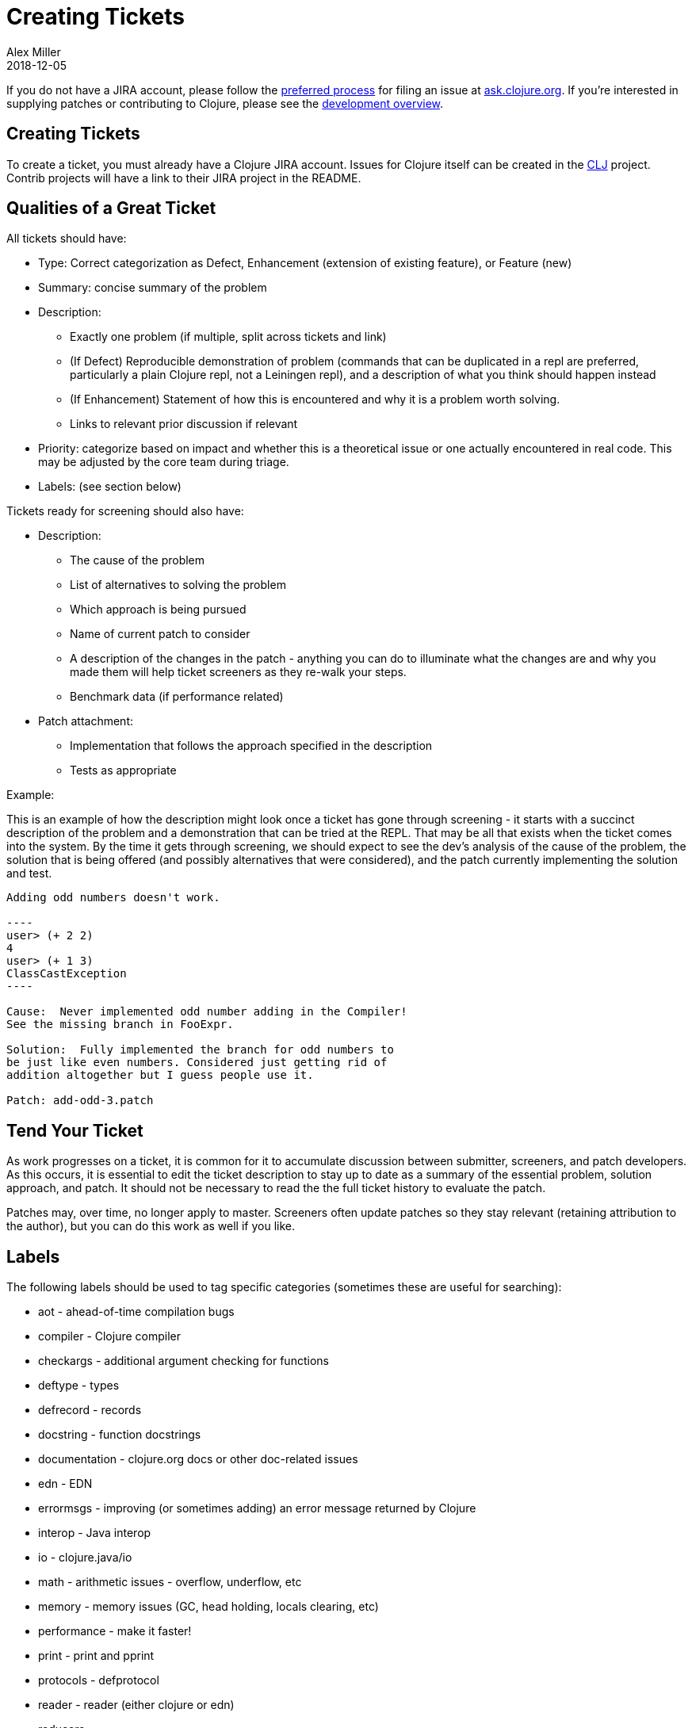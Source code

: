 = Creating Tickets
Alex Miller
2018-12-05
:type: dev
:toc: macro
:icons: font

ifdef::env-github,env-browser[:outfilesuffix: .adoc]

If you do not have a JIRA account, please follow the <<xref/../../community/contributing#_reporting_problems_and_requesting_enhancements,preferred process>> for filing an issue at https://ask.clojure.org[ask.clojure.org]. If you're interested in supplying patches or contributing to Clojure, please see the <<dev#,development overview>>.

== Creating Tickets

To create a ticket, you must already have a Clojure JIRA account. Issues for Clojure itself can be created in the https://clojure.atlassian.net/projects/CLJ[CLJ] project. Contrib projects will have a link to their JIRA project in the README.

== Qualities of a Great Ticket

All tickets should have:

* Type: Correct categorization as Defect, Enhancement (extension of existing feature), or Feature (new)
* Summary: concise summary of the problem
* Description: 
** Exactly one problem (if multiple, split across tickets and link)
** (If Defect) Reproducible demonstration of problem (commands that can be duplicated in a repl are preferred, particularly a plain Clojure repl, not a Leiningen repl), and a description of what you think should happen instead
** (If Enhancement) Statement of how this is encountered and why it is a problem worth solving.
** Links to relevant prior discussion if relevant
* Priority: categorize based on impact and whether this is a theoretical issue or one actually encountered in real code. This may be adjusted by the core team during triage.
* Labels: (see section below)

Tickets ready for screening should also have:

* Description:
** The cause of the problem
** List of alternatives to solving the problem
** Which approach is being pursued
** Name of current patch to consider
** A description of the changes in the patch - anything you can do to illuminate what the changes are and why you made them will help ticket screeners as they re-walk your steps.
** Benchmark data (if performance related)
* Patch attachment:
** Implementation that follows the approach specified in the description
** Tests as appropriate
 
Example:
 
This is an example of how the description might look once a ticket has gone through screening - it starts with a succinct description of the problem and a demonstration that can be tried at the REPL. That may be all that exists when the ticket comes into the system. By the time it gets through screening, we should expect to see the dev's analysis of the cause of the problem, the solution that is being offered (and possibly alternatives that were considered), and the patch currently implementing the solution and test.
 
....
Adding odd numbers doesn't work. 

----
user> (+ 2 2)
4
user> (+ 1 3)
ClassCastException
----

Cause:  Never implemented odd number adding in the Compiler!
See the missing branch in FooExpr.

Solution:  Fully implemented the branch for odd numbers to
be just like even numbers. Considered just getting rid of
addition altogether but I guess people use it.

Patch: add-odd-3.patch
....

== Tend Your Ticket

As work progresses on a ticket, it is common for it to accumulate discussion between submitter, screeners, and patch developers. As this occurs, it is essential to edit the ticket description to stay up to date as a summary of the essential problem, solution approach, and patch. It should not be necessary to read the the full ticket history to evaluate the patch. 

Patches may, over time, no longer apply to master. Screeners often update patches so they stay relevant (retaining attribution to the author), but you can do this work as well if you like.

== Labels

The following labels should be used to tag specific categories (sometimes these are useful for searching):

* aot - ahead-of-time compilation bugs
* compiler - Clojure compiler
* checkargs - additional argument checking for functions
* deftype - types
* defrecord - records
* docstring - function docstrings
* documentation - clojure.org docs or other doc-related issues
* edn - EDN
* errormsgs - improving (or sometimes adding) an error message returned by Clojure
* interop - Java interop
* io - clojure.java/io 
* math - arithmetic issues - overflow, underflow, etc
* memory - memory issues (GC, head holding, locals clearing, etc)
* performance - make it faster!
* print - print and pprint
* protocols - defprotocol
* reader - reader (either clojure or edn)
* reducers
* repl - usability on the repl (doc, source, apropos, etc)
* string - clojure.string, subs, etc
* typehints - their definition or application
* walk - clojure.walk
* zip - clojure.zip

DO NOT use these tags:

* bug - this is already covered by the issue type
* enhancement - this is already covered by the issue type
* patch - already covered by the patch field
* test - already covered by the patch field
